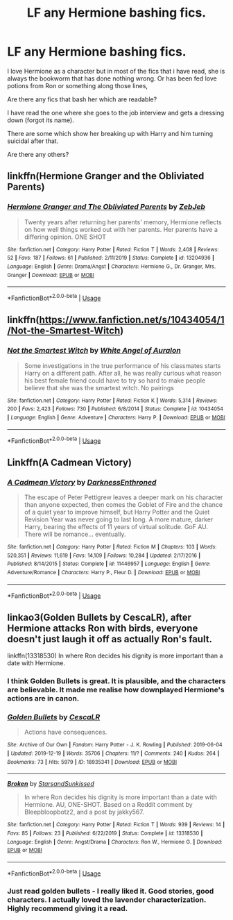 #+TITLE: LF any Hermione bashing fics.

* LF any Hermione bashing fics.
:PROPERTIES:
:Author: Vivkungen
:Score: 1
:DateUnix: 1590695932.0
:DateShort: 2020-May-29
:FlairText: Request
:END:
I love Hermione as a character but in most of the fics that i have read, she is always the bookworm that has done nothing wrong. Or has been fed love potions from Ron or something along those lines,

Are there any fics that bash her which are readable?

I have read the one where she goes to the job interview and gets a dressing down (forgot its name).

There are some which show her breaking up with Harry and him turning suicidal after that.

Are there any others?


** linkffn(Hermione Granger and the Obliviated Parents)
:PROPERTIES:
:Author: raveninthewind84
:Score: 2
:DateUnix: 1590776125.0
:DateShort: 2020-May-29
:END:

*** [[https://www.fanfiction.net/s/13204936/1/][*/Hermione Granger and The Obliviated Parents/*]] by [[https://www.fanfiction.net/u/10283561/ZebJeb][/ZebJeb/]]

#+begin_quote
  Twenty years after returning her parents' memory, Hermione reflects on how well things worked out with her parents. Her parents have a differing opinion. ONE SHOT
#+end_quote

^{/Site/:} ^{fanfiction.net} ^{*|*} ^{/Category/:} ^{Harry} ^{Potter} ^{*|*} ^{/Rated/:} ^{Fiction} ^{T} ^{*|*} ^{/Words/:} ^{2,408} ^{*|*} ^{/Reviews/:} ^{52} ^{*|*} ^{/Favs/:} ^{187} ^{*|*} ^{/Follows/:} ^{61} ^{*|*} ^{/Published/:} ^{2/11/2019} ^{*|*} ^{/Status/:} ^{Complete} ^{*|*} ^{/id/:} ^{13204936} ^{*|*} ^{/Language/:} ^{English} ^{*|*} ^{/Genre/:} ^{Drama/Angst} ^{*|*} ^{/Characters/:} ^{Hermione} ^{G.,} ^{Dr.} ^{Granger,} ^{Mrs.} ^{Granger} ^{*|*} ^{/Download/:} ^{[[http://www.ff2ebook.com/old/ffn-bot/index.php?id=13204936&source=ff&filetype=epub][EPUB]]} ^{or} ^{[[http://www.ff2ebook.com/old/ffn-bot/index.php?id=13204936&source=ff&filetype=mobi][MOBI]]}

--------------

*FanfictionBot*^{2.0.0-beta} | [[https://github.com/tusing/reddit-ffn-bot/wiki/Usage][Usage]]
:PROPERTIES:
:Author: FanfictionBot
:Score: 2
:DateUnix: 1590776156.0
:DateShort: 2020-May-29
:END:


** linkffn([[https://www.fanfiction.net/s/10434054/1/Not-the-Smartest-Witch]])
:PROPERTIES:
:Author: YOB1997
:Score: 2
:DateUnix: 1591882958.0
:DateShort: 2020-Jun-11
:END:

*** [[https://www.fanfiction.net/s/10434054/1/][*/Not the Smartest Witch/*]] by [[https://www.fanfiction.net/u/2149875/White-Angel-of-Auralon][/White Angel of Auralon/]]

#+begin_quote
  Some investigations in the true performance of his classmates starts Harry on a different path. After all, he was really curious what reason his best female friend could have to try so hard to make people believe that she was the smartest witch. No pairings
#+end_quote

^{/Site/:} ^{fanfiction.net} ^{*|*} ^{/Category/:} ^{Harry} ^{Potter} ^{*|*} ^{/Rated/:} ^{Fiction} ^{K} ^{*|*} ^{/Words/:} ^{5,314} ^{*|*} ^{/Reviews/:} ^{200} ^{*|*} ^{/Favs/:} ^{2,423} ^{*|*} ^{/Follows/:} ^{730} ^{*|*} ^{/Published/:} ^{6/8/2014} ^{*|*} ^{/Status/:} ^{Complete} ^{*|*} ^{/id/:} ^{10434054} ^{*|*} ^{/Language/:} ^{English} ^{*|*} ^{/Genre/:} ^{Adventure} ^{*|*} ^{/Characters/:} ^{Harry} ^{P.} ^{*|*} ^{/Download/:} ^{[[http://www.ff2ebook.com/old/ffn-bot/index.php?id=10434054&source=ff&filetype=epub][EPUB]]} ^{or} ^{[[http://www.ff2ebook.com/old/ffn-bot/index.php?id=10434054&source=ff&filetype=mobi][MOBI]]}

--------------

*FanfictionBot*^{2.0.0-beta} | [[https://github.com/tusing/reddit-ffn-bot/wiki/Usage][Usage]]
:PROPERTIES:
:Author: FanfictionBot
:Score: 2
:DateUnix: 1591882973.0
:DateShort: 2020-Jun-11
:END:


** Linkffn(A Cadmean Victory)
:PROPERTIES:
:Author: kdbvols
:Score: 1
:DateUnix: 1590708062.0
:DateShort: 2020-May-29
:END:

*** [[https://www.fanfiction.net/s/11446957/1/][*/A Cadmean Victory/*]] by [[https://www.fanfiction.net/u/7037477/DarknessEnthroned][/DarknessEnthroned/]]

#+begin_quote
  The escape of Peter Pettigrew leaves a deeper mark on his character than anyone expected, then comes the Goblet of Fire and the chance of a quiet year to improve himself, but Harry Potter and the Quiet Revision Year was never going to last long. A more mature, darker Harry, bearing the effects of 11 years of virtual solitude. GoF AU. There will be romance... eventually.
#+end_quote

^{/Site/:} ^{fanfiction.net} ^{*|*} ^{/Category/:} ^{Harry} ^{Potter} ^{*|*} ^{/Rated/:} ^{Fiction} ^{M} ^{*|*} ^{/Chapters/:} ^{103} ^{*|*} ^{/Words/:} ^{520,351} ^{*|*} ^{/Reviews/:} ^{11,619} ^{*|*} ^{/Favs/:} ^{14,109} ^{*|*} ^{/Follows/:} ^{10,284} ^{*|*} ^{/Updated/:} ^{2/17/2016} ^{*|*} ^{/Published/:} ^{8/14/2015} ^{*|*} ^{/Status/:} ^{Complete} ^{*|*} ^{/id/:} ^{11446957} ^{*|*} ^{/Language/:} ^{English} ^{*|*} ^{/Genre/:} ^{Adventure/Romance} ^{*|*} ^{/Characters/:} ^{Harry} ^{P.,} ^{Fleur} ^{D.} ^{*|*} ^{/Download/:} ^{[[http://www.ff2ebook.com/old/ffn-bot/index.php?id=11446957&source=ff&filetype=epub][EPUB]]} ^{or} ^{[[http://www.ff2ebook.com/old/ffn-bot/index.php?id=11446957&source=ff&filetype=mobi][MOBI]]}

--------------

*FanfictionBot*^{2.0.0-beta} | [[https://github.com/tusing/reddit-ffn-bot/wiki/Usage][Usage]]
:PROPERTIES:
:Author: FanfictionBot
:Score: 1
:DateUnix: 1590708078.0
:DateShort: 2020-May-29
:END:


** linkao3(Golden Bullets by CescaLR), after Hermione attacks Ron with birds, everyone doesn't just laugh it off as actually Ron's fault.

linkffn(13318530) In where Ron decides his dignity is more important than a date with Hermione.
:PROPERTIES:
:Author: Triflez
:Score: 1
:DateUnix: 1590698913.0
:DateShort: 2020-May-29
:END:

*** I think Golden Bullets is great. It is plausible, and the characters are believable. It made me realise how downplayed Hermione's actions are in canon.
:PROPERTIES:
:Score: 2
:DateUnix: 1590709737.0
:DateShort: 2020-May-29
:END:


*** [[https://archiveofourown.org/works/18935341][*/Golden Bullets/*]] by [[https://www.archiveofourown.org/users/CescaLR/pseuds/CescaLR][/CescaLR/]]

#+begin_quote
  Actions have consequences.
#+end_quote

^{/Site/:} ^{Archive} ^{of} ^{Our} ^{Own} ^{*|*} ^{/Fandom/:} ^{Harry} ^{Potter} ^{-} ^{J.} ^{K.} ^{Rowling} ^{*|*} ^{/Published/:} ^{2019-06-04} ^{*|*} ^{/Updated/:} ^{2019-12-19} ^{*|*} ^{/Words/:} ^{35706} ^{*|*} ^{/Chapters/:} ^{11/?} ^{*|*} ^{/Comments/:} ^{240} ^{*|*} ^{/Kudos/:} ^{264} ^{*|*} ^{/Bookmarks/:} ^{73} ^{*|*} ^{/Hits/:} ^{5979} ^{*|*} ^{/ID/:} ^{18935341} ^{*|*} ^{/Download/:} ^{[[https://archiveofourown.org/downloads/18935341/Golden%20Bullets.epub?updated_at=1579467383][EPUB]]} ^{or} ^{[[https://archiveofourown.org/downloads/18935341/Golden%20Bullets.mobi?updated_at=1579467383][MOBI]]}

--------------

[[https://www.fanfiction.net/s/13318530/1/][*/Broken/*]] by [[https://www.fanfiction.net/u/3794507/StarsandSunkissed][/StarsandSunkissed/]]

#+begin_quote
  In where Ron decides his dignity is more important than a date with Hermione. AU, ONE-SHOT. Based on a Reddit comment by Bleepbloopbotz2, and a post by jakky567.
#+end_quote

^{/Site/:} ^{fanfiction.net} ^{*|*} ^{/Category/:} ^{Harry} ^{Potter} ^{*|*} ^{/Rated/:} ^{Fiction} ^{T} ^{*|*} ^{/Words/:} ^{939} ^{*|*} ^{/Reviews/:} ^{14} ^{*|*} ^{/Favs/:} ^{85} ^{*|*} ^{/Follows/:} ^{23} ^{*|*} ^{/Published/:} ^{6/22/2019} ^{*|*} ^{/Status/:} ^{Complete} ^{*|*} ^{/id/:} ^{13318530} ^{*|*} ^{/Language/:} ^{English} ^{*|*} ^{/Genre/:} ^{Angst/Drama} ^{*|*} ^{/Characters/:} ^{Ron} ^{W.,} ^{Hermione} ^{G.} ^{*|*} ^{/Download/:} ^{[[http://www.ff2ebook.com/old/ffn-bot/index.php?id=13318530&source=ff&filetype=epub][EPUB]]} ^{or} ^{[[http://www.ff2ebook.com/old/ffn-bot/index.php?id=13318530&source=ff&filetype=mobi][MOBI]]}

--------------

*FanfictionBot*^{2.0.0-beta} | [[https://github.com/tusing/reddit-ffn-bot/wiki/Usage][Usage]]
:PROPERTIES:
:Author: FanfictionBot
:Score: 1
:DateUnix: 1590698938.0
:DateShort: 2020-May-29
:END:


*** Just read golden bullets - I really liked it. Good stories, good characters. I actually loved the lavender characterization. Highly recommend giving it a read.
:PROPERTIES:
:Author: Aware_Mermaid
:Score: 1
:DateUnix: 1590785540.0
:DateShort: 2020-May-30
:END:
